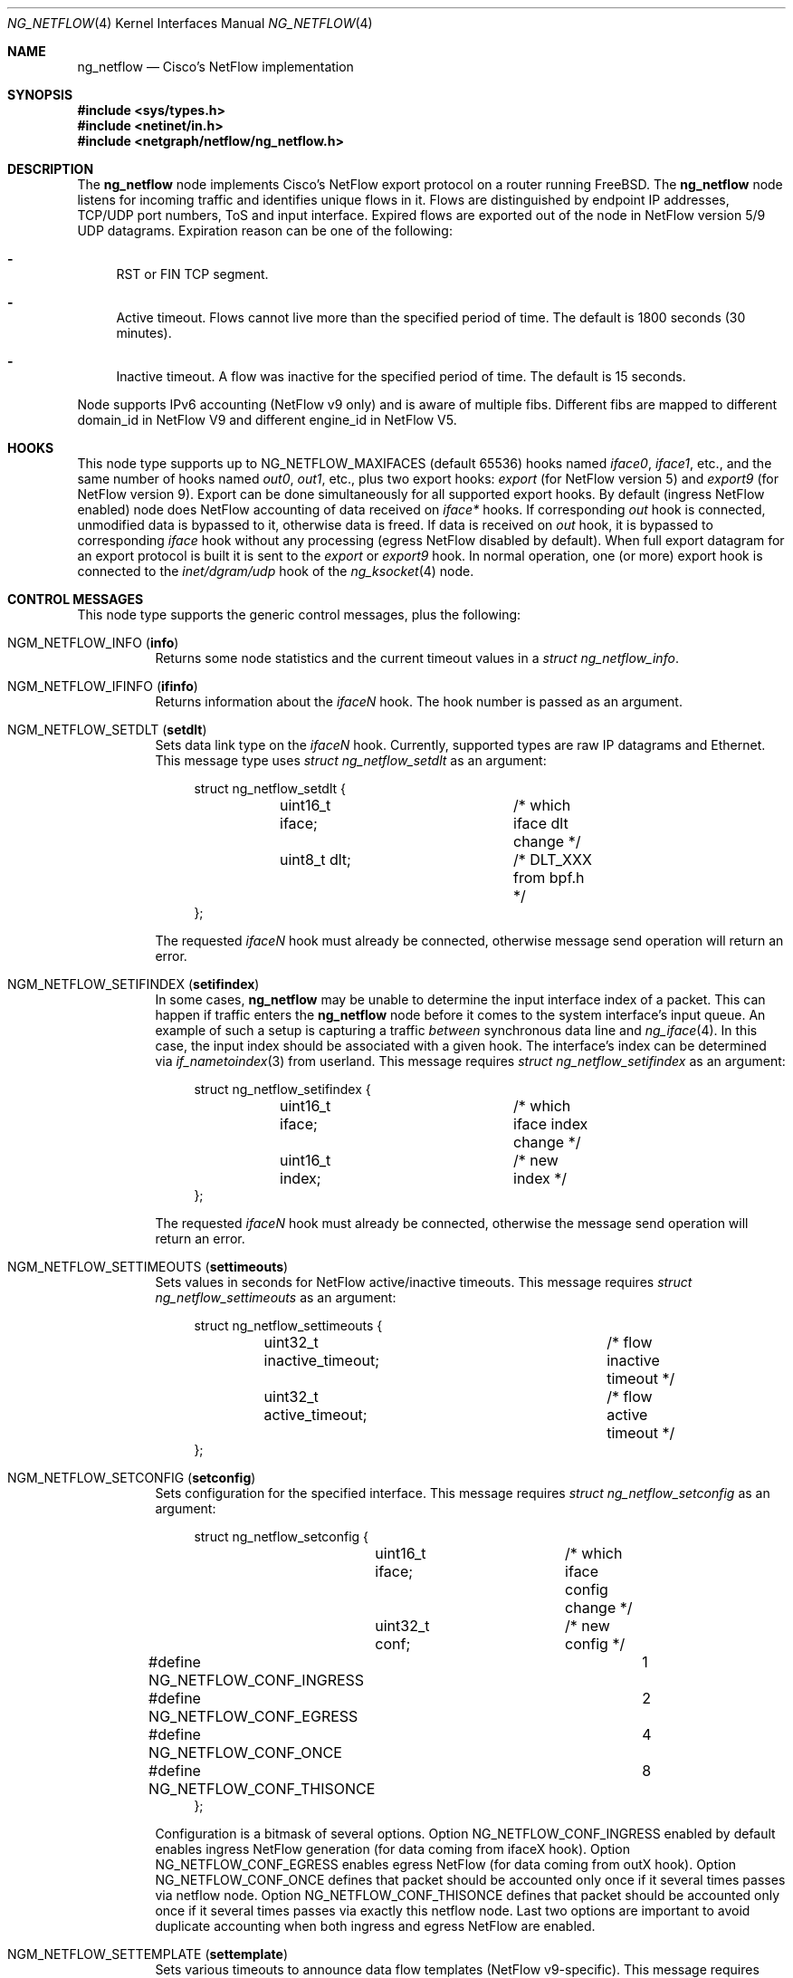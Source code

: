 .\" Copyright (c) 2004-2005 Gleb Smirnoff <glebius@FreeBSD.org>
.\" All rights reserved.
.\"
.\" Redistribution and use in source and binary forms, with or without
.\" modification, are permitted provided that the following conditions
.\" are met:
.\" 1. Redistributions of source code must retain the above copyright
.\"    notice, this list of conditions and the following disclaimer.
.\" 2. Redistributions in binary form must reproduce the above copyright
.\"    notice, this list of conditions and the following disclaimer in the
.\"    documentation and/or other materials provided with the distribution.
.\"
.\" THIS SOFTWARE IS PROVIDED BY THE AUTHOR AND CONTRIBUTORS ``AS IS'' AND
.\" ANY EXPRESS OR IMPLIED WARRANTIES, INCLUDING, BUT NOT LIMITED TO, THE
.\" IMPLIED WARRANTIES OF MERCHANTABILITY AND FITNESS FOR A PARTICULAR PURPOSE
.\" ARE DISCLAIMED.  IN NO EVENT SHALL THE AUTHOR OR CONTRIBUTORS BE LIABLE
.\" FOR ANY DIRECT, INDIRECT, INCIDENTAL, SPECIAL, EXEMPLARY, OR CONSEQUENTIAL
.\" DAMAGES (INCLUDING, BUT NOT LIMITED TO, PROCUREMENT OF SUBSTITUTE GOODS
.\" OR SERVICES; LOSS OF USE, DATA, OR PROFITS; OR BUSINESS INTERRUPTION)
.\" HOWEVER CAUSED AND ON ANY THEORY OF LIABILITY, WHETHER IN CONTRACT, STRICT
.\" LIABILITY, OR TORT (INCLUDING NEGLIGENCE OR OTHERWISE) ARISING IN ANY WAY
.\" OUT OF THE USE OF THIS SOFTWARE, EVEN IF ADVISED OF THE POSSIBILITY OF
.\" SUCH DAMAGE.
.\"
.\" $FreeBSD: releng/9.2/share/man/man4/ng_netflow.4 244081 2012-12-10 12:47:33Z glebius $
.\"
.Dd Nov 2, 2012
.Dt NG_NETFLOW 4
.Os
.Sh NAME
.Nm ng_netflow
.Nd Cisco's NetFlow implementation
.Sh SYNOPSIS
.In sys/types.h
.In netinet/in.h
.In netgraph/netflow/ng_netflow.h
.Sh DESCRIPTION
The
.Nm
node implements Cisco's NetFlow export protocol on a router running
.Fx .
The
.Nm
node listens for incoming traffic and identifies unique flows in it.
Flows are distinguished by endpoint IP addresses, TCP/UDP port numbers,
ToS and input interface.
Expired flows are exported out of the node in NetFlow version 5/9 UDP datagrams.
Expiration reason can be one of the following:
.Bl -dash
.It
RST or FIN TCP segment.
.It
Active timeout.
Flows cannot live more than the specified period of time.
The default is 1800 seconds (30 minutes).
.It
Inactive timeout.
A flow was inactive for the specified period of time.
The default is 15 seconds.
.El
.Pp
Node supports IPv6 accounting (NetFlow v9 only) and is aware of multiple fibs.
Different fibs are mapped to different domain_id in NetFlow V9 and different engine_id in NetFlow V5.
.Pp
.Sh HOOKS
This node type supports up to
.Dv NG_NETFLOW_MAXIFACES
(default 65536) hooks named
.Va iface0 , iface1 ,
etc.,
and the same number of hooks named
.Va out0 , out1 ,
etc.,
plus two export hooks:
.Va export 
(for NetFlow version 5) and
.Va export9 
(for NetFlow version 9). Export can be done simultaneously for all supported
export hooks. By default (ingress NetFlow enabled) node does NetFlow accounting of data
received on
.Va iface*
hooks.
If corresponding
.Va out
hook is connected, unmodified data is bypassed to it, otherwise data is freed.
If data is received on
.Va out
hook, it is bypassed to corresponding
.Va iface
hook without any processing (egress NetFlow disabled by default).
When full export datagram for an export protocol is built it is sent to the
.Va export
or
.Va export9
hook.
In normal operation, one (or more) export hook is connected to the
.Va inet/dgram/udp
hook of the
.Xr ng_ksocket 4
node.
.Sh CONTROL MESSAGES
This node type supports the generic control messages, plus the following:
.Bl -tag -width indent
.It Dv NGM_NETFLOW_INFO Pq Ic info
Returns some node statistics and the current timeout values in a
.Vt "struct ng_netflow_info" .
.It Dv NGM_NETFLOW_IFINFO Pq Ic ifinfo
Returns information about the
.Va iface Ns Ar N
hook.
The hook number is passed as an argument.
.It Dv NGM_NETFLOW_SETDLT Pq Ic setdlt
Sets data link type on the
.Va iface Ns Ar N
hook.
Currently, supported types are raw IP datagrams and Ethernet.
This message type uses
.Vt "struct ng_netflow_setdlt"
as an argument:
.Bd -literal -offset 4n
struct ng_netflow_setdlt {
	uint16_t iface;		/* which iface dlt change */
	uint8_t  dlt;		/* DLT_XXX from bpf.h */
};
.Ed
.Pp
The requested
.Va iface Ns Ar N
hook must already be connected, otherwise message send operation will
return an error.
.It Dv NGM_NETFLOW_SETIFINDEX Pq Ic setifindex
In some cases,
.Nm
may be unable to determine the input interface index of a packet.
This can happen if traffic enters the
.Nm
node before it comes to the system interface's input queue.
An example of such a setup is capturing a traffic
.Em between
synchronous data line and
.Xr ng_iface 4 .
In this case, the input index should be associated with a given hook.
The interface's index can be determined via
.Xr if_nametoindex 3
from userland.
This message requires
.Vt "struct ng_netflow_setifindex"
as an argument:
.Bd -literal -offset 4n
struct ng_netflow_setifindex {
	uint16_t iface;		/* which iface index change */
	uint16_t index;		/* new index */
};
.Ed
.Pp
The requested
.Va iface Ns Ar N
hook must already be connected, otherwise the message
send operation will return an error.
.It Dv NGM_NETFLOW_SETTIMEOUTS Pq Ic settimeouts
Sets values in seconds for NetFlow active/inactive timeouts.
This message requires
.Vt "struct ng_netflow_settimeouts"
as an argument:
.Bd -literal -offset 4n
struct ng_netflow_settimeouts {
	uint32_t inactive_timeout;	/* flow inactive timeout */
	uint32_t active_timeout;	/* flow active timeout */
};
.Ed
.It Dv NGM_NETFLOW_SETCONFIG Pq Ic setconfig
Sets configuration for the specified interface.
This message requires
.Vt "struct ng_netflow_setconfig"
as an argument:
.Bd -literal -offset 4n
struct ng_netflow_setconfig {
	uint16_t iface;		/* which iface config change */
	uint32_t conf;		/* new config */
#define NG_NETFLOW_CONF_INGRESS		1
#define NG_NETFLOW_CONF_EGRESS		2
#define NG_NETFLOW_CONF_ONCE		4
#define NG_NETFLOW_CONF_THISONCE	8
};
.Ed
.Pp
Configuration is a bitmask of several options. Option NG_NETFLOW_CONF_INGRESS
enabled by default enables ingress NetFlow generation (for data coming from
ifaceX hook). Option NG_NETFLOW_CONF_EGRESS enables egress NetFlow (for data
coming from outX hook). Option NG_NETFLOW_CONF_ONCE defines that packet should
be accounted only once if it several times passes via netflow node. Option
NG_NETFLOW_CONF_THISONCE defines that packet should be accounted only once
if it several times passes via exactly this netflow node. Last two options are
important to avoid duplicate accounting when both ingress and egress NetFlow
are enabled.
.It Dv NGM_NETFLOW_SETTEMPLATE Pq Ic settemplate
Sets various timeouts to announce data flow templates 
(NetFlow v9-specific). This message requires
.Vt "struct ng_netflow_settemplate"
as an argument:
.Bd -literal -offset 4n
struct ng_netflow_settemplate {
	uint16_t time;		/* max time between announce */
	uint16_t packets;	/* max packets between announce */
};
.Ed
.Pp
Value of time field represents time in seconds to re-announce data templates.
Value of packets field represents maximum packets count between
re-announcing data templates.
.It Dv NGM_NETFLOW_SETMTU Pq Ic setmtu
Sets export interface MTU to build packets of specified size (NetFlow v9-specific). 
This message requires
.Vt "struct ng_netflow_setmtu"
as an argument:
.Bd -literal -offset 4n
struct ng_netflow_setemtu {
	uint16_t mtu;		/* MTU for packet */
};
.Ed
.Pp
Default is 1500 bytes.
.It Dv NGM_NETFLOW_SHOW
This control message asks a node to dump the entire contents of the flow cache.
It is called from
.Xr flowctl 8 ,
not directly from
.Xr ngctl 8 .
See also
.Sx BUGS
section.
.It Dv NGM_NETFLOW_V9INFO Pq Ic v9info
Returns some NetFlow v9 related values in a
.Bd -literal -offset 4n
struct ng_netflow_v9info {
    uint16_t        templ_packets;  /* v9 template packets */
    uint16_t        templ_time;     /* v9 template time */
    uint16_t        mtu;            /* v9 MTU */
};
.Ed
.El
.Sh SHUTDOWN
This node shuts down upon receipt of a
.Dv NGM_SHUTDOWN
control message, or when all hooks have been disconnected.
.Sh EXAMPLES
The simplest possible configuration is one Ethernet interface, where
flow collecting is enabled.
.Bd -literal -offset indent
/usr/sbin/ngctl -f- <<-SEQ
	mkpeer fxp0: netflow lower iface0
	name fxp0:lower netflow
	connect fxp0: netflow: upper out0
	mkpeer netflow: ksocket export inet/dgram/udp
	msg netflow:export connect inet/10.0.0.1:4444
SEQ
.Ed
.Pp
This is a more complicated example of a router with 2 NetFlow-enabled
interfaces
.Li fxp0
and
.Li ng0 .
Note that the
.Va ng0:
node in this example is connected to
.Xr ng_tee 4 .
The latter sends us a copy of IP packets, which we analyze and free.
On
.Va fxp0:
we do not use tee, but send packets back to either node.
.Bd -literal -offset indent
/usr/sbin/ngctl -f- <<-SEQ
	# connect ng0's tee to iface0 hook
	mkpeer ng0:inet netflow right2left iface0
	name ng0:inet.right2left netflow
	# set DLT to raw mode
	msg netflow: setdlt { iface=0 dlt=12 }
	# set interface index (5 in this example)
	msg netflow: setifindex { iface=0 index=5 }

	# Connect fxp0: to iface1 and out1 hook
	connect fxp0: netflow: lower iface1
	connect fxp0: netflow: upper out1

	# Create ksocket node on export hook, and configure it
	# to send exports to proper destination
	mkpeer netflow: ksocket export inet/dgram/udp
	msg netflow:export connect inet/10.0.0.1:4444
SEQ
.Ed
.Sh SEE ALSO
.Xr netgraph 4 ,
.Xr setfib 2 ,
.Xr ng_ether 4 ,
.Xr ng_iface 4 ,
.Xr ng_ksocket 4 ,
.Xr ng_tee 4 ,
.Xr flowctl 8 ,
.Xr ngctl 8
.Rs
.%A B. Claise, Ed
.%T "Cisco Systems NetFlow Services Export Version 9"
.%O RFC 3954
.Re
.Pp
.Pa http://www.cisco.com/en/US/docs/ios/solutions_docs/netflow/nfwhite.html
.Sh AUTHORS
.An -nosplit
The
.Nm
node type was written by
.An Gleb Smirnoff Aq glebius@FreeBSD.org ,
.An Alexander Motin Aq mav@FreeBSD.org ,
.An Alexander Chernikov Aq melifaro@ipfw.ru .
The initial code was based on
.Nm ng_ipacct
written by
.An Roman V. Palagin Aq romanp@unshadow.net .
.Sh BUGS
Cache snapshot obtained via
.Dv NGM_NETFLOW_SHOW
command may lack some percentage of entries under severe load.
IPv6 flows are not shown.
.Pp
The
.Nm
node type does not fill in AS numbers.
This is due to the lack of necessary information in the kernel routing table.
However, this information can be injected into the kernel from a routing daemon
such as GNU Zebra.
This functionality may become available in future releases.
